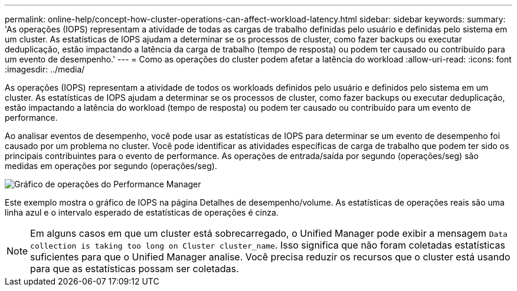 ---
permalink: online-help/concept-how-cluster-operations-can-affect-workload-latency.html 
sidebar: sidebar 
keywords:  
summary: 'As operações (IOPS) representam a atividade de todas as cargas de trabalho definidas pelo usuário e definidas pelo sistema em um cluster. As estatísticas de IOPS ajudam a determinar se os processos de cluster, como fazer backups ou executar deduplicação, estão impactando a latência da carga de trabalho (tempo de resposta) ou podem ter causado ou contribuído para um evento de desempenho.' 
---
= Como as operações do cluster podem afetar a latência do workload
:allow-uri-read: 
:icons: font
:imagesdir: ../media/


[role="lead"]
As operações (IOPS) representam a atividade de todos os workloads definidos pelo usuário e definidos pelo sistema em um cluster. As estatísticas de IOPS ajudam a determinar se os processos de cluster, como fazer backups ou executar deduplicação, estão impactando a latência do workload (tempo de resposta) ou podem ter causado ou contribuído para um evento de performance.

Ao analisar eventos de desempenho, você pode usar as estatísticas de IOPS para determinar se um evento de desempenho foi causado por um problema no cluster. Você pode identificar as atividades específicas de carga de trabalho que podem ter sido os principais contribuintes para o evento de performance. As operações de entrada/saída por segundo (operações/seg) são medidas em operações por segundo (operações/seg).

image::../media/opm-ops-chart-png.gif[Gráfico de operações do Performance Manager]

Este exemplo mostra o gráfico de IOPS na página Detalhes de desempenho/volume. As estatísticas de operações reais são uma linha azul e o intervalo esperado de estatísticas de operações é cinza.

[NOTE]
====
Em alguns casos em que um cluster está sobrecarregado, o Unified Manager pode exibir a mensagem `Data collection is taking too long on Cluster cluster_name`. Isso significa que não foram coletadas estatísticas suficientes para que o Unified Manager analise. Você precisa reduzir os recursos que o cluster está usando para que as estatísticas possam ser coletadas.

====